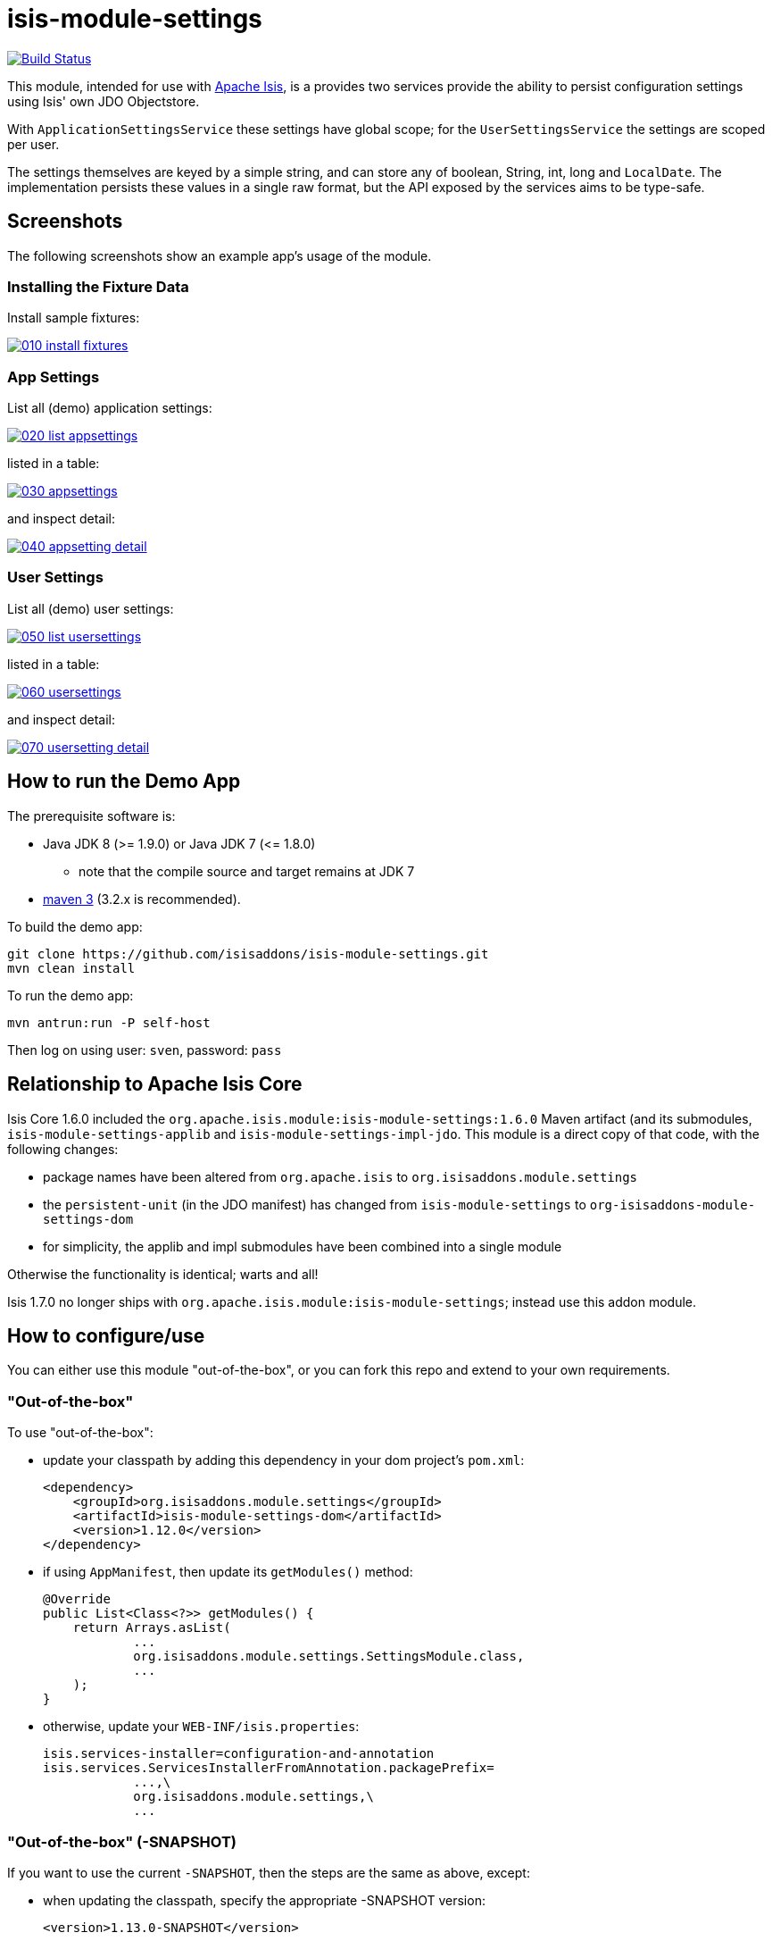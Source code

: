 = isis-module-settings

image:https://travis-ci.org/isisaddons/isis-module-settings.png?branch=master[Build Status,link=https://travis-ci.org/isisaddons/isis-module-settings]

This module, intended for use with http://isis.apache.org[Apache Isis], is a provides two services provide the
ability to persist configuration settings using Isis' own JDO Objectstore.

With `ApplicationSettingsService` these settings have global scope; for the `UserSettingsService` the settings are
scoped per user.

The settings themselves are keyed by a simple string, and can store any of boolean, String, int, long and `LocalDate`.
The implementation persists these values in a single raw format, but the API exposed by the services aims to be type-safe. 

== Screenshots

The following screenshots show an example app's usage of the module.

=== Installing the Fixture Data

Install sample fixtures:

image::https://raw.github.com/isisaddons/isis-module-settings/master/images/010-install-fixtures.png[link="https://raw.github.com/isisaddons/isis-module-settings/master/images/010-install-fixtures.png"]

=== App Settings

List all (demo) application settings:

image::https://raw.github.com/isisaddons/isis-module-settings/master/images/020-list-appsettings.png[link="https://raw.github.com/isisaddons/isis-module-settings/master/images/020-list-appsettings.png"]

listed in a table:

image::https://raw.github.com/isisaddons/isis-module-settings/master/images/030-appsettings.png[link="https://raw.github.com/isisaddons/isis-module-settings/master/images/030-appsettings.png"]

and inspect detail:

image::https://raw.github.com/isisaddons/isis-module-settings/master/images/040-appsetting-detail.png[link="https://raw.github.com/isisaddons/isis-module-settings/master/images/040-appsetting-detail.png"]

=== User Settings

List all (demo) user settings:

image::https://raw.github.com/isisaddons/isis-module-settings/master/images/050-list-usersettings.png[link="https://raw.github.com/isisaddons/isis-module-settings/master/images/050-list-usersettings.png"]

listed in a table:

image::https://raw.github.com/isisaddons/isis-module-settings/master/images/060-usersettings.png[link="https://raw.github.com/isisaddons/isis-module-settings/master/images/060-usersettings.png"]


and inspect detail:

image::https://raw.github.com/isisaddons/isis-module-settings/master/images/070-usersetting-detail.png[link="https://raw.github.com/isisaddons/isis-module-settings/master/images/070-usersetting-detail.png"]


== How to run the Demo App

The prerequisite software is:

* Java JDK 8 (&gt;= 1.9.0) or Java JDK 7 (&lt;= 1.8.0)
** note that the compile source and target remains at JDK 7
* http://maven.apache.org[maven 3] (3.2.x is recommended).

To build the demo app:

[source]
----
git clone https://github.com/isisaddons/isis-module-settings.git
mvn clean install
----

To run the demo app:

[source]
----
mvn antrun:run -P self-host
----

Then log on using user: `sven`, password: `pass`

== Relationship to Apache Isis Core

Isis Core 1.6.0 included the `org.apache.isis.module:isis-module-settings:1.6.0` Maven artifact (and its submodules, `isis-module-settings-applib` and `isis-module-settings-impl-jdo`. This module is a direct copy of that code, with the following changes:

* package names have been altered from `org.apache.isis` to `org.isisaddons.module.settings`
* the `persistent-unit` (in the JDO manifest) has changed from `isis-module-settings` to
 `org-isisaddons-module-settings-dom`
* for simplicity, the applib and impl submodules have been combined into a single module

Otherwise the functionality is identical; warts and all!

Isis 1.7.0 no longer ships with `org.apache.isis.module:isis-module-settings`; instead use this addon module.

== How to configure/use

You can either use this module "out-of-the-box", or you can fork this repo and extend to your own requirements. 

=== "Out-of-the-box"

To use "out-of-the-box":

* update your classpath by adding this dependency in your dom project's `pom.xml`: +
+
[source,xml]
----
<dependency>
    <groupId>org.isisaddons.module.settings</groupId>
    <artifactId>isis-module-settings-dom</artifactId>
    <version>1.12.0</version>
</dependency>
----

* if using `AppManifest`, then update its `getModules()` method: +
+
[source,java]
----
@Override
public List<Class<?>> getModules() {
    return Arrays.asList(
            ...
            org.isisaddons.module.settings.SettingsModule.class,
            ...
    );
}
----

* otherwise, update your `WEB-INF/isis.properties`: +
+
[source,ini]
----
isis.services-installer=configuration-and-annotation
isis.services.ServicesInstallerFromAnnotation.packagePrefix=
            ...,\
            org.isisaddons.module.settings,\
            ...
----


=== "Out-of-the-box" (-SNAPSHOT)

If you want to use the current `-SNAPSHOT`, then the steps are the same as above, except:

* when updating the classpath, specify the appropriate -SNAPSHOT version: +
+
[source,xml]
----
<version>1.13.0-SNAPSHOT</version>
----

* add the repository definition to pick up the most recent snapshot (we use the Cloudbees continuous integration service). We suggest defining the repository in a `<profile>`:

[source,xml]
----
<profile>
    <id>cloudbees-snapshots</id>
    <activation>
        <activeByDefault>true</activeByDefault>
    </activation>
    <repositories>
        <repository>
            <id>snapshots-repo</id>
            <url>http://repository-estatio.forge.cloudbees.com/snapshot/</url>
            <releases>
                <enabled>false</enabled>
            </releases>
            <snapshots>
                <enabled>true</enabled>
            </snapshots>
        </repository>
    </repositories>
</profile>
----


=== Forking the repo

If instead you want to extend this module's functionality, then we recommend that you fork this repo. The repo is
structured as follows:

* `pom.xml` - parent pom
* `app` - the module implementation, depends on Isis applib, `dom` and `fixture`
* `dom` - the module implementation, depends on Isis applib
* `fixture` - fixtures, holding a sample domain objects and fixture scripts; depends on `dom`
* `integtests` - integration tests for the module; depends on `app`
* `webapp` - demo webapp (see above screenshots); depends on `app`


== API

=== ApplicationSettingsService and ApplicationSettingsServiceRW

The module defines two interfaces for application settings. The first, `ApplicationSettingsService`, provides read-only access:


[source,java]
----
public interface ApplicationSettingsService {
    ApplicationSetting find(String key);
    List<ApplicationSetting> listAll();
}
----

The second, `ApplicationSettingsServiceRW`, extends the first and allows settings to be created:

[source,java]
----
public interface ApplicationSettingsServiceRW extends ApplicationSettingsService {
    ApplicationSetting newBoolean(String name, String description, Boolean defaultValue);
    ApplicationSetting newString(String name, String description, String defaultValue);
    ApplicationSetting newLocalDate(String name, String description, LocalDate defaultValue);
    ApplicationSetting newInt(String name, String description, Integer defaultValue);
    ApplicationSetting newLong(String name, String description, Long defaultValue);
}
----


=== UserSettingsService and UserSettingsServiceRW

The module defines two interfaces for user settings. These are almost identical to the application settings above, the
significant difference being each setting is additional identified by the username that 'owns' it.

The first interface, `UserSettingsService`, provides read-only access:

[source,java]
----
public interface UserSettingsService {
    UserSetting find(String user, String key);
    List<UserSetting> listAll();
    List<UserSetting> listAllFor(String user);
}
----


The second, `UserSettingsServiceRW`, extends the first and allows settings to be created:

[source,java]
----
public interface UserSettingsServiceRW extends UserSettingsService {
    UserSetting newBoolean(String user, String name, String description, Boolean defaultValue);
    UserSetting newString(String user, String name, String description, String defaultValue);
    UserSetting newLocalDate(String user, String name, String description, LocalDate defaultValue);
    UserSetting newInt(String user, String name, String description, Integer defaultValue);
    UserSetting newLong(String user, String name, String description, Long defaultValue);
}
----

== Implementation

The `ApplicationSettingsServiceJdo` implements `ApplicationSettingsServiceRW` (and therefore also `ApplicationSettingsService`).

Similarly, the `UserSettingsServiceJdo` implements `UserSettingsServiceRW` (and therefore also `UserSettingsService`).

In 1.7.0, it was necessary to explicitly register these services in `isis.properties`, rationale being that the service
contributes functionality that appears in the user interface. The module also provided "hidden" equivalents
(`ApplicationSettingsServiceJdoHidden` and `UserSettingsServiceJdoHidden`) which could be registered which also
implement the same services, but do not contribute actions to the UI.

In 1.8.0 the above policy is reversed: the `ApplicationSettingsServiceJdo` and `UserSettingsServiceJdo`
services are both automatically registered, and both will provide functionality that will appear in the user interface.
If this is not required, then either use security permissions or write a vetoing subscriber on the event bus to hide
this functionality.


The two "hidden" equivalent services are deprecated in 1.8.0.

== Change Log

* `1.12.1` - released against Isis 1.12.1
* `1.12.0` - (no release)
* `1.11.0` - released against Isis 1.11.0.
* `1.10.0` - released against Isis 1.10.0
* `1.9.0` - released against Isis 1.9.0
* `1.8.0` - released against Isis 1.8.0. Services are automatically registered; their UI can be suppressed using subscriptions.
* `1.7.0` - released against Isis 1.7.0
* `1.6.0` - re-released as part of isisaddons, with classes under package `org.isisaddons.module.settings`

== Legal Stuff

=== License

[source]
----
Copyright 2013~2016 Dan Haywood

Licensed under the Apache License, Version 2.0 (the
"License"); you may not use this file except in compliance
with the License.  You may obtain a copy of the License at

    http://www.apache.org/licenses/LICENSE-2.0

Unless required by applicable law or agreed to in writing,
software distributed under the License is distributed on an
"AS IS" BASIS, WITHOUT WARRANTIES OR CONDITIONS OF ANY
KIND, either express or implied.  See the License for the
specific language governing permissions and limitations
under the License.
----

=== Dependencies

There are no third-party dependencies.

== Maven deploy notes

Only the `dom` module is deployed, and is done so using Sonatype's OSS support (see
http://central.sonatype.org/pages/apache-maven.html[user guide]).

=== Release to Sonatype's Snapshot Repo

To deploy a snapshot, use:

[source]
----
pushd dom
mvn clean deploy
popd
----

The artifacts should be available in Sonatype's
https://oss.sonatype.org/content/repositories/snapshots[Snapshot Repo].

=== Release to Maven Central

The `release.sh` script automates the release process. It performs the following:

* performs a sanity check (`mvn clean install -o`) that everything builds ok
* bumps the `pom.xml` to a specified release version, and tag
* performs a double check (`mvn clean install -o`) that everything still builds ok
* releases the code using `mvn clean deploy`
* bumps the `pom.xml` to a specified release version

For example:

[source]
----
sh release.sh 1.13.0 \
              1.14.0-SNAPSHOT \
              dan@haywood-associates.co.uk \
              "this is not really my passphrase"
----

where
* `$1` is the release version
* `$2` is the snapshot version
* `$3` is the email of the secret key (`~/.gnupg/secring.gpg`) to use for signing
* `$4` is the corresponding passphrase for that secret key.

Other ways of specifying the key and passphrase are available, see the `pgp-maven-plugin`'s
http://kohsuke.org/pgp-maven-plugin/secretkey.html[documentation]).

If the script completes successfully, then push changes:

[source]
----
git push origin master
git push origin 1.13.0
----

If the script fails to complete, then identify the cause, perform a `git reset --hard` to start over and fix the issue
before trying again. Note that in the `dom`'s `pom.xml` the `nexus-staging-maven-plugin` has the
`autoReleaseAfterClose` setting set to `true` (to automatically stage, close and the release the repo). You may want
to set this to `false` if debugging an issue.

According to Sonatype's guide, it takes about 10 minutes to sync, but up to 2 hours to update http://search.maven.org[search].